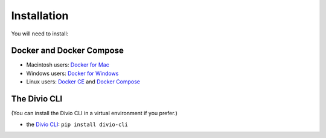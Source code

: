 .. But I never wanted to do DevOps! documentation master file, created by
   sphinx-quickstart on Wed May  1 10:52:58 2019.
   You can adapt this file completely to your liking, but it should at least
   contain the root `toctree` directive.

.. _installation:

Installation
============================================================

You will need to install:

Docker and Docker Compose
-------------------------

* Macintosh users: `Docker for Mac <https://docs.docker.com/docker-for-mac/>`_
* Windows users: `Docker for Windows <https://docs.docker.com/docker-for-windows/>`_
* Linux users: `Docker CE <https://docs.docker.com/install/#server>`_ and `Docker Compose
  <https://docs.docker.com/compose/install/>`_


The Divio CLI
-------------

(You can install the Divio CLI in a virtual environment if you prefer.)

* the `Divio CLI <https://github.com/divio/divio-cli>`_: ``pip install divio-cli``
